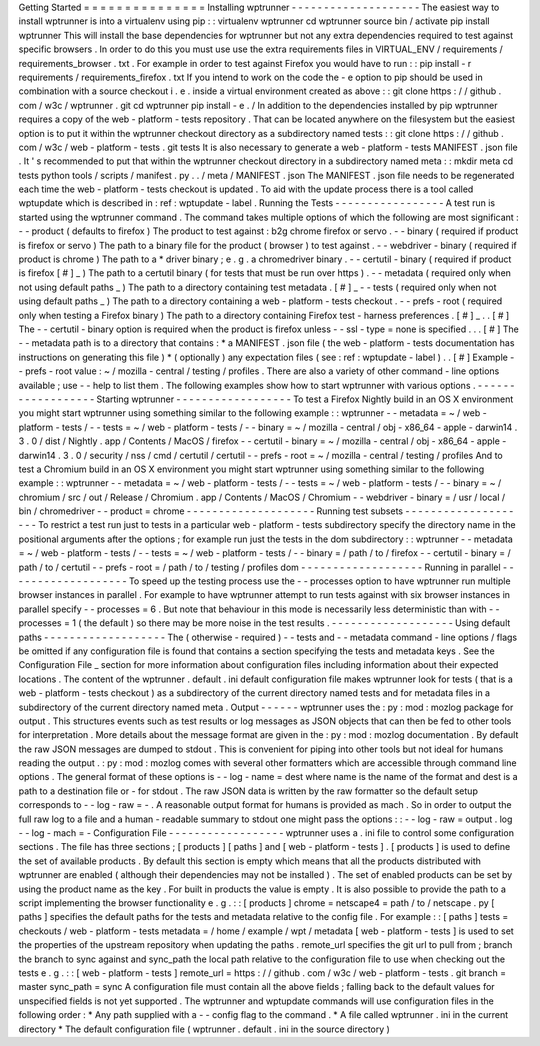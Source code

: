 Getting
Started
=
=
=
=
=
=
=
=
=
=
=
=
=
=
=
Installing
wptrunner
-
-
-
-
-
-
-
-
-
-
-
-
-
-
-
-
-
-
-
-
The
easiest
way
to
install
wptrunner
is
into
a
virtualenv
using
pip
:
:
virtualenv
wptrunner
cd
wptrunner
source
bin
/
activate
pip
install
wptrunner
This
will
install
the
base
dependencies
for
wptrunner
but
not
any
extra
dependencies
required
to
test
against
specific
browsers
.
In
order
to
do
this
you
must
use
use
the
extra
requirements
files
in
VIRTUAL_ENV
/
requirements
/
requirements_browser
.
txt
.
For
example
in
order
to
test
against
Firefox
you
would
have
to
run
:
:
pip
install
-
r
requirements
/
requirements_firefox
.
txt
If
you
intend
to
work
on
the
code
the
-
e
option
to
pip
should
be
used
in
combination
with
a
source
checkout
i
.
e
.
inside
a
virtual
environment
created
as
above
:
:
git
clone
https
:
/
/
github
.
com
/
w3c
/
wptrunner
.
git
cd
wptrunner
pip
install
-
e
.
/
In
addition
to
the
dependencies
installed
by
pip
wptrunner
requires
a
copy
of
the
web
-
platform
-
tests
repository
.
That
can
be
located
anywhere
on
the
filesystem
but
the
easiest
option
is
to
put
it
within
the
wptrunner
checkout
directory
as
a
subdirectory
named
tests
:
:
git
clone
https
:
/
/
github
.
com
/
w3c
/
web
-
platform
-
tests
.
git
tests
It
is
also
necessary
to
generate
a
web
-
platform
-
tests
MANIFEST
.
json
file
.
It
'
s
recommended
to
put
that
within
the
wptrunner
checkout
directory
in
a
subdirectory
named
meta
:
:
mkdir
meta
cd
tests
python
tools
/
scripts
/
manifest
.
py
.
.
/
meta
/
MANIFEST
.
json
The
MANIFEST
.
json
file
needs
to
be
regenerated
each
time
the
web
-
platform
-
tests
checkout
is
updated
.
To
aid
with
the
update
process
there
is
a
tool
called
wptupdate
which
is
described
in
:
ref
:
wptupdate
-
label
.
Running
the
Tests
-
-
-
-
-
-
-
-
-
-
-
-
-
-
-
-
-
A
test
run
is
started
using
the
wptrunner
command
.
The
command
takes
multiple
options
of
which
the
following
are
most
significant
:
-
-
product
(
defaults
to
firefox
)
The
product
to
test
against
:
b2g
chrome
firefox
or
servo
.
-
-
binary
(
required
if
product
is
firefox
or
servo
)
The
path
to
a
binary
file
for
the
product
(
browser
)
to
test
against
.
-
-
webdriver
-
binary
(
required
if
product
is
chrome
)
The
path
to
a
*
driver
binary
;
e
.
g
.
a
chromedriver
binary
.
-
-
certutil
-
binary
(
required
if
product
is
firefox
[
#
]
_
)
The
path
to
a
certutil
binary
(
for
tests
that
must
be
run
over
https
)
.
-
-
metadata
(
required
only
when
not
using
default
paths
_
)
The
path
to
a
directory
containing
test
metadata
.
[
#
]
_
-
-
tests
(
required
only
when
not
using
default
paths
_
)
The
path
to
a
directory
containing
a
web
-
platform
-
tests
checkout
.
-
-
prefs
-
root
(
required
only
when
testing
a
Firefox
binary
)
The
path
to
a
directory
containing
Firefox
test
-
harness
preferences
.
[
#
]
_
.
.
[
#
]
The
-
-
certutil
-
binary
option
is
required
when
the
product
is
firefox
unless
-
-
ssl
-
type
=
none
is
specified
.
.
.
[
#
]
The
-
-
metadata
path
is
to
a
directory
that
contains
:
*
a
MANIFEST
.
json
file
(
the
web
-
platform
-
tests
documentation
has
instructions
on
generating
this
file
)
*
(
optionally
)
any
expectation
files
(
see
:
ref
:
wptupdate
-
label
)
.
.
[
#
]
Example
-
-
prefs
-
root
value
:
~
/
mozilla
-
central
/
testing
/
profiles
.
There
are
also
a
variety
of
other
command
-
line
options
available
;
use
-
-
help
to
list
them
.
The
following
examples
show
how
to
start
wptrunner
with
various
options
.
-
-
-
-
-
-
-
-
-
-
-
-
-
-
-
-
-
-
Starting
wptrunner
-
-
-
-
-
-
-
-
-
-
-
-
-
-
-
-
-
-
To
test
a
Firefox
Nightly
build
in
an
OS
X
environment
you
might
start
wptrunner
using
something
similar
to
the
following
example
:
:
wptrunner
-
-
metadata
=
~
/
web
-
platform
-
tests
/
-
-
tests
=
~
/
web
-
platform
-
tests
/
\
-
-
binary
=
~
/
mozilla
-
central
/
obj
-
x86_64
-
apple
-
darwin14
.
3
.
0
/
dist
/
Nightly
.
app
/
Contents
/
MacOS
/
firefox
\
-
-
certutil
-
binary
=
~
/
mozilla
-
central
/
obj
-
x86_64
-
apple
-
darwin14
.
3
.
0
/
security
/
nss
/
cmd
/
certutil
/
certutil
\
-
-
prefs
-
root
=
~
/
mozilla
-
central
/
testing
/
profiles
And
to
test
a
Chromium
build
in
an
OS
X
environment
you
might
start
wptrunner
using
something
similar
to
the
following
example
:
:
wptrunner
-
-
metadata
=
~
/
web
-
platform
-
tests
/
-
-
tests
=
~
/
web
-
platform
-
tests
/
\
-
-
binary
=
~
/
chromium
/
src
/
out
/
Release
/
Chromium
.
app
/
Contents
/
MacOS
/
Chromium
\
-
-
webdriver
-
binary
=
/
usr
/
local
/
bin
/
chromedriver
-
-
product
=
chrome
-
-
-
-
-
-
-
-
-
-
-
-
-
-
-
-
-
-
-
-
Running
test
subsets
-
-
-
-
-
-
-
-
-
-
-
-
-
-
-
-
-
-
-
-
To
restrict
a
test
run
just
to
tests
in
a
particular
web
-
platform
-
tests
subdirectory
specify
the
directory
name
in
the
positional
arguments
after
the
options
;
for
example
run
just
the
tests
in
the
dom
subdirectory
:
:
wptrunner
-
-
metadata
=
~
/
web
-
platform
-
tests
/
-
-
tests
=
~
/
web
-
platform
-
tests
/
\
-
-
binary
=
/
path
/
to
/
firefox
-
-
certutil
-
binary
=
/
path
/
to
/
certutil
\
-
-
prefs
-
root
=
/
path
/
to
/
testing
/
profiles
\
dom
-
-
-
-
-
-
-
-
-
-
-
-
-
-
-
-
-
-
-
Running
in
parallel
-
-
-
-
-
-
-
-
-
-
-
-
-
-
-
-
-
-
-
To
speed
up
the
testing
process
use
the
-
-
processes
option
to
have
wptrunner
run
multiple
browser
instances
in
parallel
.
For
example
to
have
wptrunner
attempt
to
run
tests
against
with
six
browser
instances
in
parallel
specify
-
-
processes
=
6
.
But
note
that
behaviour
in
this
mode
is
necessarily
less
deterministic
than
with
-
-
processes
=
1
(
the
default
)
so
there
may
be
more
noise
in
the
test
results
.
-
-
-
-
-
-
-
-
-
-
-
-
-
-
-
-
-
-
-
Using
default
paths
-
-
-
-
-
-
-
-
-
-
-
-
-
-
-
-
-
-
-
The
(
otherwise
-
required
)
-
-
tests
and
-
-
metadata
command
-
line
options
/
flags
be
omitted
if
any
configuration
file
is
found
that
contains
a
section
specifying
the
tests
and
metadata
keys
.
See
the
Configuration
File
_
section
for
more
information
about
configuration
files
including
information
about
their
expected
locations
.
The
content
of
the
wptrunner
.
default
.
ini
default
configuration
file
makes
wptrunner
look
for
tests
(
that
is
a
web
-
platform
-
tests
checkout
)
as
a
subdirectory
of
the
current
directory
named
tests
and
for
metadata
files
in
a
subdirectory
of
the
current
directory
named
meta
.
Output
-
-
-
-
-
-
wptrunner
uses
the
:
py
:
mod
:
mozlog
package
for
output
.
This
structures
events
such
as
test
results
or
log
messages
as
JSON
objects
that
can
then
be
fed
to
other
tools
for
interpretation
.
More
details
about
the
message
format
are
given
in
the
:
py
:
mod
:
mozlog
documentation
.
By
default
the
raw
JSON
messages
are
dumped
to
stdout
.
This
is
convenient
for
piping
into
other
tools
but
not
ideal
for
humans
reading
the
output
.
:
py
:
mod
:
mozlog
comes
with
several
other
formatters
which
are
accessible
through
command
line
options
.
The
general
format
of
these
options
is
-
-
log
-
name
=
dest
where
name
is
the
name
of
the
format
and
dest
is
a
path
to
a
destination
file
or
-
for
stdout
.
The
raw
JSON
data
is
written
by
the
raw
formatter
so
the
default
setup
corresponds
to
-
-
log
-
raw
=
-
.
A
reasonable
output
format
for
humans
is
provided
as
mach
.
So
in
order
to
output
the
full
raw
log
to
a
file
and
a
human
-
readable
summary
to
stdout
one
might
pass
the
options
:
:
-
-
log
-
raw
=
output
.
log
-
-
log
-
mach
=
-
Configuration
File
-
-
-
-
-
-
-
-
-
-
-
-
-
-
-
-
-
-
wptrunner
uses
a
.
ini
file
to
control
some
configuration
sections
.
The
file
has
three
sections
;
[
products
]
[
paths
]
and
[
web
-
platform
-
tests
]
.
[
products
]
is
used
to
define
the
set
of
available
products
.
By
default
this
section
is
empty
which
means
that
all
the
products
distributed
with
wptrunner
are
enabled
(
although
their
dependencies
may
not
be
installed
)
.
The
set
of
enabled
products
can
be
set
by
using
the
product
name
as
the
key
.
For
built
in
products
the
value
is
empty
.
It
is
also
possible
to
provide
the
path
to
a
script
implementing
the
browser
functionality
e
.
g
.
:
:
[
products
]
chrome
=
netscape4
=
path
/
to
/
netscape
.
py
[
paths
]
specifies
the
default
paths
for
the
tests
and
metadata
relative
to
the
config
file
.
For
example
:
:
[
paths
]
tests
=
checkouts
/
web
-
platform
-
tests
metadata
=
/
home
/
example
/
wpt
/
metadata
[
web
-
platform
-
tests
]
is
used
to
set
the
properties
of
the
upstream
repository
when
updating
the
paths
.
remote_url
specifies
the
git
url
to
pull
from
;
branch
the
branch
to
sync
against
and
sync_path
the
local
path
relative
to
the
configuration
file
to
use
when
checking
out
the
tests
e
.
g
.
:
:
[
web
-
platform
-
tests
]
remote_url
=
https
:
/
/
github
.
com
/
w3c
/
web
-
platform
-
tests
.
git
branch
=
master
sync_path
=
sync
A
configuration
file
must
contain
all
the
above
fields
;
falling
back
to
the
default
values
for
unspecified
fields
is
not
yet
supported
.
The
wptrunner
and
wptupdate
commands
will
use
configuration
files
in
the
following
order
:
*
Any
path
supplied
with
a
-
-
config
flag
to
the
command
.
*
A
file
called
wptrunner
.
ini
in
the
current
directory
*
The
default
configuration
file
(
wptrunner
.
default
.
ini
in
the
source
directory
)

